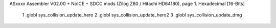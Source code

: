 ASxxxx Assembler V02.00 + NoICE + SDCC mods  (Zilog Z80 / Hitachi HD64180), page 1.
Hexadecimal [16-Bits]



                              1 .globl sys_collision_update_hero
                              2 .globl sys_collision_update_hero2
                              3 .globl sys_collision_update_dmg
